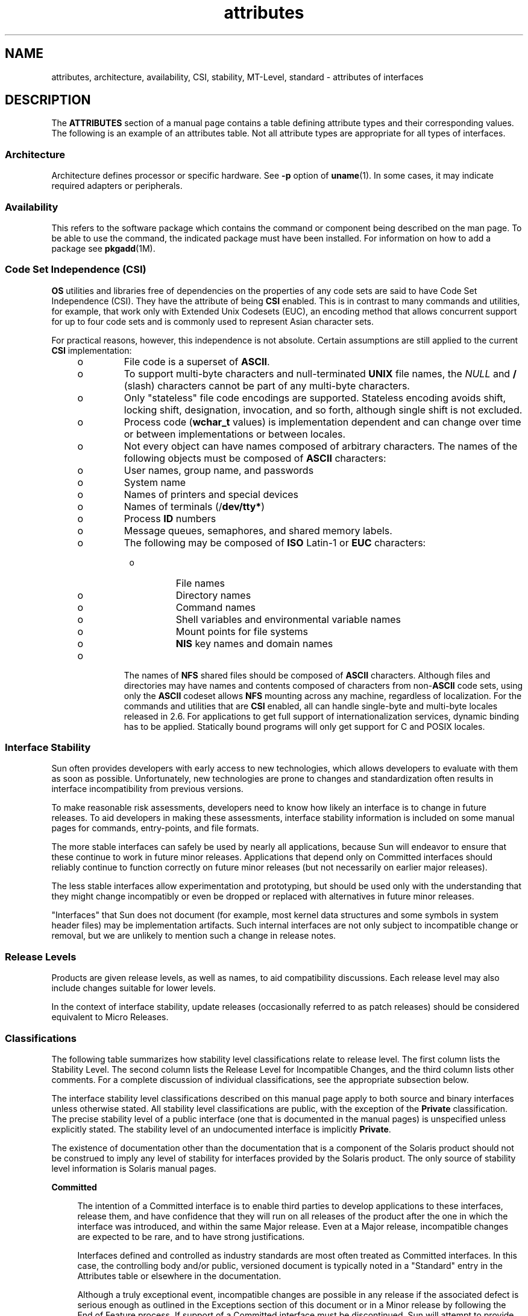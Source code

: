 '\" te
.\" Copyright (c) 2007, Sun Microsystems, Inc.  All Rights Reserved.
.\" Copyright (c) 2012-2013, J. Schilling
.\" Copyright (c) 2013, Andreas Roehler
.\" CDDL HEADER START
.\"
.\" The contents of this file are subject to the terms of the
.\" Common Development and Distribution License ("CDDL"), version 1.0.
.\" You may only use this file in accordance with the terms of version
.\" 1.0 of the CDDL.
.\"
.\" A full copy of the text of the CDDL should have accompanied this
.\" source.  A copy of the CDDL is also available via the Internet at
.\" http://www.opensource.org/licenses/cddl1.txt
.\"
.\" When distributing Covered Code, include this CDDL HEADER in each
.\" file and include the License file at usr/src/OPENSOLARIS.LICENSE.
.\" If applicable, add the following below this CDDL HEADER, with the
.\" fields enclosed by brackets "[]" replaced with your own identifying
.\" information: Portions Copyright [yyyy] [name of copyright owner]
.\"
.\" CDDL HEADER END
.TH attributes 5 "29 Jul 2007" "SunOS 5.11" "Standards, Environments, and Macros"
.SH NAME
attributes, architecture, availability, CSI, stability, MT-Level, standard
\- attributes of interfaces
.SH DESCRIPTION
.sp
.LP
The
.B ATTRIBUTES
section of a manual page contains a table defining
attribute types and their corresponding values. The following is an example
of an attributes table. Not all attribute types are appropriate for all
types of interfaces.
.sp

.sp
.TS
tab() box;
cw(2.75i) |cw(2.75i)
lw(2.75i) |lw(2.75i)
.
ATTRIBUTE TYPEATTRIBUTE VALUE
_
ArchitectureSPARC
_
AvailabilitySUNWcsu
_
CSIEnabled
_
Interface StabilityCommitted
_
MT-LevelSafe
_
StandardSee \fBstandards\fR(5).
.TE

.SS "Architecture"
.sp
.LP
Architecture defines processor or specific hardware. See
.B -p
option of
.BR uname (1).
In some cases, it may indicate required adapters or
peripherals.
.SS "Availability"
.sp
.LP
This refers to the software package which contains  the command or
component being described on the man page. To be able to use the command,
the indicated package must have been installed. For information on how to
add a package see
.BR pkgadd (1M).
.SS "Code Set Independence (CSI)"
.sp
.LP
.B OS
utilities and libraries free of dependencies on the properties of
any code sets are said to have Code Set Independence (CSI). They have the
attribute of being
.B CSI
enabled. This is in contrast to many commands
and utilities, for example, that work only with Extended Unix Codesets
(EUC), an encoding method that allows concurrent support for up to four code
sets and is commonly used  to represent Asian character sets.
.sp
.LP
For practical reasons, however, this independence is not absolute. Certain
assumptions are still applied to the current
.B CSI
implementation:
.RS +4
.TP
.ie t \(bu
.el o
File code is a superset of
.BR ASCII .
.RE
.RS +4
.TP
.ie t \(bu
.el o
To support multi-byte characters and null-terminated
.B UNIX
file
names, the
.I NULL
and
.B /
(slash) characters cannot be part of any
multi-byte characters.
.RE
.RS +4
.TP
.ie t \(bu
.el o
Only "stateless" file code encodings are supported. Stateless encoding
avoids shift, locking shift, designation, invocation, and so forth, although
single shift is not excluded.
.RE
.RS +4
.TP
.ie t \(bu
.el o
Process code
.RB ( wchar_t
values) is implementation dependent and can
change over time or between implementations or between locales.
.RE
.RS +4
.TP
.ie t \(bu
.el o
Not every object can have names composed of arbitrary characters. The names
of the following objects must be composed of
.B ASCII
characters:
.RS +4
.TP
.ie t \(bu
.el o
User names, group name, and passwords
.RE
.RS +4
.TP
.ie t \(bu
.el o
System name
.RE
.RS +4
.TP
.ie t \(bu
.el o
Names of printers and special devices
.RE
.RS +4
.TP
.ie t \(bu
.el o
Names of terminals (/\fBdev/tty*\fR)
.RE
.RS +4
.TP
.ie t \(bu
.el o
Process
.B ID
numbers
.RE
.RS +4
.TP
.ie t \(bu
.el o
Message queues, semaphores, and shared memory labels.
.RE
.RS +4
.TP
.ie t \(bu
.el o
The following may be composed of
.B ISO
Latin-1 or
.B EUC
characters:

.RS +4
.TP
.ie t \(bu
.el o
File names
.RE
.RS +4
.TP
.ie t \(bu
.el o
Directory names
.RE
.RS +4
.TP
.ie t \(bu
.el o
Command names
.RE
.RS +4
.TP
.ie t \(bu
.el o
Shell variables and environmental variable names
.RE
.RS +4
.TP
.ie t \(bu
.el o
Mount points for file systems
.RE
.RS +4
.TP
.ie t \(bu
.el o
.B NIS
key names and domain names
.RE
.RE
.RE
.RS +4
.TP
.ie t \(bu
.el o
The names of
.B NFS
shared files should be composed of
.BR ASCII
characters. Although files and directories may have names and contents
composed of characters from
.RB non- ASCII
code sets, using only the
.B ASCII
codeset allows
.B NFS
mounting across any machine, regardless
of localization. For the commands and utilities that are
.B CSI
enabled,
all can handle single-byte and multi-byte locales released in 2.6. For
applications to get full support of internationalization services, dynamic
binding has to be applied. Statically bound programs will only get support
for C and POSIX locales.
.RE
.SS "Interface Stability"
.sp
.LP
Sun often provides developers with early access to new technologies, which
allows developers to evaluate with them as soon as possible. Unfortunately,
new technologies are prone to changes and standardization often results in
interface incompatibility from previous versions.
.sp
.LP
To make reasonable risk assessments, developers need to know how likely an
interface is to change in future releases. To aid developers in making these
assessments, interface stability information is included on some manual
pages for commands, entry-points, and file formats.
.sp
.LP
The more stable interfaces can safely be used by nearly all applications,
because Sun will endeavor to ensure that these continue to work in future
minor releases. Applications that depend only on Committed interfaces should
reliably continue to function correctly on future minor releases (but not
necessarily on earlier major releases).
.sp
.LP
The less stable interfaces allow experimentation and prototyping, but
should be used only with the understanding that they might change
incompatibly or even be dropped or replaced with alternatives in future
minor releases.
.sp
.LP
"Interfaces" that Sun does not document (for example, most kernel data
structures and some symbols in system header files) may be implementation
artifacts. Such internal interfaces are not only subject to incompatible
change or removal, but we are unlikely to mention such a change in release
notes.
.SS "Release Levels"
.sp
.LP
Products are given release levels, as well as names, to aid compatibility
discussions. Each release level may also include changes suitable for lower
levels.
.sp

.sp
.TS
tab();
cw(1.1i) cw(1.1i) cw(3.3i)
lw(1.1i) lw(1.1i) lw(3.3i)
.
ReleaseVersionSignificance
_
Majorx.0T{
Likely to contain major feature additions; adhere to different,  possibly incompatible standard revisions; and though unlikely, could change, drop, or replace Committed interfaces. Initial product releases are usually 1.0.
T}
_
Minorx.yT{
Compared to an x.0 or earlier release (y!=0), it is likely to contain: feature additions, compatible changes to Committed interfaces, or likely incompatible changes to Uncommitted or Volatile interfaces.
T}
_
Microx.y.zT{
Intended to be interface compatible with the previous release (z!=0), but likely to add bug fixes, performance enhancements, and support for additional hardware. Incompatible changes to Volatile interfaces are possible.
T}
.TE

.sp
.LP
In the context of interface stability, update releases (occasionally
referred to as patch releases) should be considered equivalent to Micro
Releases.
.SS "Classifications"
.sp
.LP
The following table summarizes how stability level  classifications relate
to release level. The first column lists the Stability Level. The second
column lists the Release Level for Incompatible Changes, and the third
column lists other comments. For a complete discussion of individual
classifications, see the appropriate subsection below.
.sp

.sp
.TS
tab();
cw(1.1i) cw(1.1i) cw(3.3i)
lw(1.1i) lw(1.1i) lw(3.3i)
.
StabilityReleaseComments
_
CommittedMajor (x.0)Incompatibilities are exceptional.
_
UncommittedMinor (x.y)Incompatibilities are common.
_
VolatileMicro (x.y.z)Incompatibilities are common.
.TE

.sp
.LP
The interface stability level classifications described on this manual page
apply to both source and binary  interfaces unless otherwise stated. All
stability level classifications are public, with the exception of the
.B Private
classification. The precise stability level of a public
interface (one that is documented in the manual pages) is unspecified unless
explicitly stated. The stability level of an undocumented interface is
implicitly
.BR Private .
.sp
.LP
The existence of documentation other than the documentation that is a
component of the Solaris product should not be construed to imply any level
of stability for interfaces provided by the Solaris product. The only source
of stability level information is Solaris manual pages.
.sp
.ne 2
.mk
.na
.B Committed
.ad
.sp .6
.RS 4n
The intention of a Committed interface is to enable third parties to
develop applications to these interfaces, release them, and have confidence
that they will run on all releases of the product after the one in which the
interface was introduced, and within the same Major release. Even at a Major
release, incompatible changes are expected to be rare, and to have strong
justifications.
.sp
Interfaces defined and controlled as industry standards are most often
treated as Committed interfaces. In this case, the controlling body and/or
public, versioned document is typically noted in a "Standard" entry in the
Attributes table or elsewhere in the documentation.
.sp
Although a truly exceptional event, incompatible changes are possible in
any release if the associated defect is serious enough as outlined in the
Exceptions section of this document or in a Minor release by following the
End of Feature process. If support of a Committed interface must be
discontinued, Sun will attempt to provide notification and the stability
level will be marked Obsolete.
.RE

.sp
.ne 2
.mk
.na
.B Uncommitted
.ad
.sp .6
.RS 4n
No commitment is made about either source or binary compatibility of these
interfaces from one Minor release to the next.  Even the drastic
incompatible change of removal of the interface in a Minor release is
possible. Uncommitted interfaces are generally not appropriate for use by
release-independent products.
.sp
Incompatible changes to the interface are intended to be motivated by true
improvement to the interface which may include ease of use considerations.
The general expectation should be that Uncommitted interfaces are not likely
to change incompatibly and if such changes occur they will be small in
impact and may often have a mitigation plan.
.sp
Uncommitted interfaces generally fall into one of the following
subcategorizes:
.RS +4
.TP
1.
Interfaces that are experimental or transitional. They are typically used
to give outside developers early access to new or rapidly changing
technology, or to provide an interim solution to a problem where a more
general solution is anticipated.
.RE
.RS +4
.TP
2.
Interfaces whose specification is controlled by an outside body yet Sun
expects to make a reasonable effort to maintain compatibility with previous
releases until the next Minor release at which time Sun expects to
synchronize with the external specification.
.RE
.RS +4
.TP
3.
Interfaces whose target audience values innovation (and possibly ease of
use) over stability.  This attribute is often associated with administrative
interfaces for higher tier components.
.RE
For Uncommitted interfaces, Sun makes no claims about either source or
binary compatibility from one minor release to another. Applications
developed based on these interfaces may not work in future minor releases.
.RE

.sp
.ne 2
.mk
.na
.B Volatile
.ad
.sp .6
.RS 4n
Volatile interfaces can change at any time and for any reason.
.sp
The Volatile interface stability level allows Sun products to quickly track
a fluid, rapidly evolving specification. In many cases, this is preferred to
providing additional stability to the interface, as it may better meet the
expectations of the consumer.
.sp
The most common application of this taxonomy level is to interfaces that
are controlled by a body other than Sun, but unlike specifications
controlled by standards bodies or Free or Open Source Software (FOSS)
communities which value interface compatibility, it can not be asserted that
an incompatible change to the interface specification would be exceedingly
rare. It may also be applied to FOSS controlled software where it is deemed
more important to track the community with minimal latency than to provide
stability to our customers.
.sp
It also common to apply the Volatile classification level to interfaces in
the process of being defined by trusted or widely accepted organization.
These are generically referred to as draft standards.  An "IETF Internet
draft" is a well understood example of a specification under development.
.sp
Volatile can also be applied to experimental interfaces.
.sp
No assertion is made regarding either source or binary compatibility of
Volatile interfaces between any two releases, including patches.
Applications containing these interfaces might fail to function properly in
any future release.
.RE

.sp
.ne 2
.mk
.na
.B Not-an-Interface
.ad
.sp .6
.RS 4n
The situation occasionally occurs where there exists an entity that could
be inferred to be an interface, but actually is not.  Common examples are
output from CLIs intended only for human consumption and the exact layout of
a GUI.
.sp
This classification is a convenience term to be used to clarify such
situations where such confusion is identified as likely.  Failure to apply
this term to an entity is not an indication that the entity is some form of
interface. It only indicates that the potential for confusion was not
identified.
.RE

.sp
.ne 2
.mk
.na
.B Private
.ad
.sp .6
.RS 4n
A Private interface is an interface provided by a component (or product)
intended only for the use of that component. A Private interface might still
be visible to or accessible by other components. Because the use of
interfaces private to another component carries great stability risks, such
use is explicitly not supported. Components not supplied by Sun Microsystems
should not use Private interfaces.
.sp
Most Private interfaces are not documented. It is an exceptional case when
a Private interface is documented. Reasons for documenting a Private
interface include, but are not limited to, the intention that the interface
might be reclassified to one of the public stability level classifications
in the future or the fact that the interface is inordinately visible.
.RE

.sp
.ne 2
.mk
.na
.B Obsolete
.ad
.sp .6
.RS 4n
Obsolete is a modifier that can appear in conjunction with the above
classification levels. The Obsolete modifier indicates an interface that is
"deprecated" and/or no longer advised for general use. An existing interface
may be downgraded from some other status (such as Committed or Uncommitted)
by the application of the Obsolete modifier to encourage customers to
migrate from that interface before it may be removed (or incompatibly
changed).
.sp
An Obsolete interface is supported in the current release, but is scheduled
to be removed in a future (minor) release. When support of an interface is
to be discontinued, Sun will attempt to provide notification before
discontinuing support. Use of an Obsolete interface may produce warning
messages.
.RE

.SS "Exceptions"
.sp
.LP
There are rare instances when it is in the best interest of both Sun and
the customer to break the interface stability commitment. The following list
contains the common, known reasons for the interface provider to violate an
interface stability commitment, but does not preclude others.
.RS +4
.TP
1.
Security holes where the vulnerability is inherent in the interface.
.RE
.RS +4
.TP
2.
Data corruption where the vulnerability is inherent in the interface.
.RE
.RS +4
.TP
3.
Standards violations uncovered by a change in interpretation or enhancement
of conformance tests.
.RE
.RS +4
.TP
4.
An interface specification which isn't controlled by Sun has been changed
incompatibly and the vast majority of interface consumers expect the newer
interface.
.RE
.RS +4
.TP
5.
Not making the incompatible change would be incomprehensible to our
customers. One example of this would to have not incompatibly changed pcfs
when the DOS 8.3 naming restrictions were abandoned.
.RE
.sp
.LP
Incompatible changes allowed by exception will always be delivered in the
"most major" release vehicle possible.  However, often the consequences of
the vulnerabilities or contractual branding requirements will force delivery
in a patch.
.SS "Compatibility with Earlier Interface Classification Schemes"
.sp
.LP
In releases up to and including Solaris 10, a different interface
classification scheme was used. The following table summarizes the mapping
between the old and new classification schemes.
.sp

.sp
.TS
tab();
cw(1.1i) cw(1.1i) cw(3.3i)
lw(1.1i) lw(1.1i) lw(3.3i)
.
OldNewComments
_
StandardCommittedT{
An entry in the attributes table for the Standard attribute type should appear.
T}
StableCommittedName change.
EvolvingUncommittedActual commitments match.
UnstableUncommittedName change.
ExternalVolatileT{
Name change with expansion of allowed usage.
T}
Obsolete(Obsolete)Was a classification, now a modifier.
.TE

.sp
.LP
The increased importance of Free or Open Source Software motivated the name
change from Stable/Unstable to Committed/Uncommitted. Stable conflicted with
the common use of the term in FOSS communities.
.sp
.LP
Ambiguity in the definition of Evolving was causing difficulty in
interpretation. As part of the migration to the new classification scheme,
many formerly Evolving interfaces were upgraded to Committed. However, upon
encountering the term Evolving, Uncommitted should be inferred.
.SS "MT-Level"
.sp
.LP
Libraries are classified into categories that define their ability to
support multiple threads. Manual pages containing functions that are of
multiple or differing levels describe this in their
.B NOTES
or
.B USAGE
section.
.sp
.ne 2
.mk
.na
.B Safe
.ad
.sp .6
.RS 4n
Safe is an attribute of code that can be called from a multithreaded
application. The effect of calling into a Safe interface or a safe code
segment is that the results are valid even when called by multiple threads.
Often overlooked is the fact that the result of this Safe interface or safe
code segment can have global consequences that affect all threads. For
example, the action of opening or closing a file from one thread is visible
by all the threads within a process. A multithreaded application has the
responsibility for using these interfaces in a safe manner, which is
different from whether or not the interface is Safe. For example, a
multithreaded application that closes a file that is still in use by other
threads within the application is not using the
.BR close (2)
interface
safely.
.RE

.sp
.ne 2
.mk
.na
.B Unsafe
.ad
.sp .6
.RS 4n
An Unsafe library contains global and static data that is not protected. It
is not safe to use unless the application arranges for only one thread at
time to execute within the library. Unsafe libraries might contain functions
that are Safe; however, most of the library's functions are unsafe to call.
Some functions that are Unsafe have reentrant counterparts that are MT-Safe.
Reentrant functions are designated by the
.B _r
suffix appended to the
function name.
.RE

.sp
.ne 2
.mk
.na
.B MT-Safe
.ad
.sp .6
.RS 4n
An MT-Safe library is fully prepared for multithreaded access. It protects
its global and static data with locks, and can provide a reasonable amount
of concurrency. A library can be safe to use, but not MT-Safe. For example,
surrounding an entire library with a monitor makes the library Safe, but it
supports no concurrency so it is not considered MT-Safe. An MT-Safe library
must permit a reasonable amount of concurrency. (This definition's purpose
is to give precision to what is meant when a library is described as Safe.
The definition of a Safe library does not specify if the library supports
concurrency. The MT-Safe definition makes it clear that the library is Safe,
and supports some concurrency. This clarifies the Safe definition, which can
mean anything from being single threaded to being any degree of
multithreaded.)
.RE

.sp
.ne 2
.mk
.na
.B Async-Signal-Safe
.ad
.sp .6
.RS 4n
Async-Signal-Safe refers to particular library functions that can be safely
called from a signal handler. A thread that is executing an
Async-Signal-Safe function will not deadlock with itself if interrupted by a
signal. Signals are only a problem for MT-Safe functions that acquire
locks.
.sp
Async-Signal-Safe functions are also MT-Safe. Signals are disabled when
locks are acquired in Async-Signal-Safe functions. These signals prevent a
signal handler that might acquire the same lock from being called.
.RE

.sp
.ne 2
.mk
.na
.B MT-Safe with Exceptions
.ad
.sp .6
.RS 4n
See the
.B NOTES
or
.B USAGE
sections of these pages for a
description of the exceptions.
.RE

.sp
.ne 2
.mk
.na
.B Safe with Exceptions
.ad
.sp .6
.RS 4n
See the
.B NOTES
or
.B USAGE
sections of these pages for a
description of the exceptions.
.RE

.sp
.ne 2
.mk
.na
.B Fork-Safe
.ad
.sp .6
.RS 4n
The
.BR fork (2)
function replicates only the calling thread in the child
process. The
.BR fork1 (2)
function exists for compatibility with the past
and is synonymous with
.BR fork() .
If a thread other than the one
performing the fork holds a lock when
.B fork()
is called, the lock will
still be held in the child process but there will be no lock owner since the
owning thread was not replicated. A child calling a function that attempts
to acquire the lock will deadlock itself.
.sp
When
.B fork()
is called, a Fork-Safe library arranges to have all of
its internal locks held only by the thread performing the fork. This is
usually accomplished with
.BR pthread_atfork (3C),
which is called when the
library is initialized.
.sp
The
.BR forkall (2)
function provides the capability for the rare case
when a process needs to replicate all of its threads when performing a fork.
No
.BR pthread_atfork() " actions are performed when "
.B forkall()
is
called. There are dangers associated with calling
.BR forkall() .
If some
threads in a process are performing I/O operations when another thread calls
.BR forkall() ,
they will continue performing the same I/O operations in
both the parent and child processes, possibly causing data corruption. For
this and other race-condition reasons, the use of
.B forkall()
is
discouraged.
.sp
In all Solaris releases prior to Solaris 10, the behavior of
.B fork()
depended on whether or not the application was linked with
.BR -lpthread
(POSIX threads, see
.BR standards (5)).
If linked with
.BR -lpthread ,
.B fork()
behaved like
.BR fork1() ;
otherwise it behaved like
.BR forkall() .
To avoid any confusion concerning the behavior of
.BR fork() ,
applications can specifically call
.B fork1()
or
.B forkall()
as appropriate.
.RE

.sp
.ne 2
.mk
.na
.B Cancel-Safety
.ad
.sp .6
.RS 4n
If a multithreaded application uses
.BR pthread_cancel "(3C) to cancel"
(that is, kill) a thread, it is possible that the target thread is killed
while holding a resource, such as a lock or allocated memory. If the thread
has not installed the appropriate cancellation cleanup handlers to release
the resources appropriately (see
.BR pthread_cancel (3C)),
the application
is "cancel-unsafe", that is, it is not safe with respect to cancellation.
This unsafety could result in deadlocks due to locks not released by a
thread that gets cancelled, or resource leaks; for example, memory not being
freed on thread cancellation. All applications that use
.BR pthread_cancel (3C)
should ensure that they operate in a Cancel-Safe
environment. Libraries that have cancellation points and which acquire
resources such as locks or allocate memory dynamically, also contribute to
the cancel-unsafety of applications that are linked with these libraries.
This introduces another level of safety for libraries in a multithreaded
program: Cancel-Safety. There are two sub-categories of Cancel-Safety:
Deferred-Cancel-Safety, and Asynchronous-Cancel-Safety. An application is
considered to be Deferred-Cancel-Safe when it is Cancel-Safe for threads
whose cancellation type is
.BR PTHREAD_CANCEL_DEFERRED .
An application is
considered to be Asynchronous-Cancel-Safe when it is Cancel-Safe for threads
whose cancellation type is
.BR PTHREAD_CANCEL_ASYNCHRONOUS .
Deferred-Cancel-Safety is easier to achieve than Asynchronous-Cancel-Safety,
since a thread with the deferred cancellation type can be cancelled only at
well-defined cancellation points, whereas a thread with the asynchronous
cancellation type can be cancelled anywhere. Since all threads are created
by default to have the deferred cancellation type, it might never be
necessary to worry about asynchronous cancel safety. Most applications and
libraries are expected to always be Asynchronous-Cancel-Unsafe. An
application which is Asynchronous-Cancel-Safe is also, by definition,
Deferred-Cancel-Safe.
.RE

.SS "Standard"
.sp
.LP
Many interfaces are defined and controlled as industry standards. When this
is the case, the controlling body and/or public, versioned document is noted
in this section.
.sp
.LP
Programmers producing portable applications should rely on the interface
descriptions present in the standard or specification to which the
application is intended to conform, rather than the manual page descriptions
of interfaces based upon a public standard. When the standard or
specification allows alternative implementation choices, the manual page
usually only describes the alternative implemented by Sun. The manual page
also describes any compatible extensions to the base definition of Standard
interfaces provided by Sun.
.sp
.LP
No endorsement of the referenced controlling body or document should be
inferred by its presence as a "Standard" entry. The controlling body may be
a very formal organization, as in ISO or ANSII, a less formal, but generally
accepted organization such as IETF, or as informal as the sole contributor
in the case of FOSS (Free or Open Source Software).
.SH SEE ALSO
.sp
.LP
.BR uname (1),
.BR pkgadd (1M),
.BR Intro (3),
.BR standards (5)
